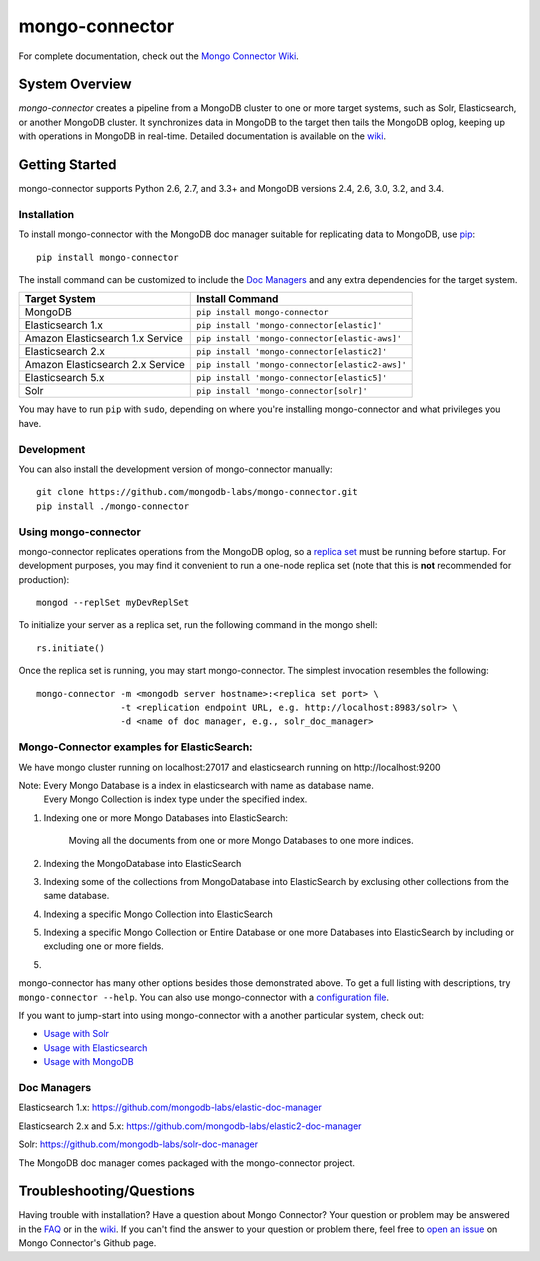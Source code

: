 ===============
mongo-connector
===============

.. image:: https://travis-ci.org/mongodb-labs/mongo-connector.svg?branch=master
   :alt: View build status
   :target: https://travis-ci.org/mongodb-labs/mongo-connector

For complete documentation, check out the `Mongo Connector Wiki
<https://github.com/mongodb-labs/mongo-connector/wiki>`__.

System Overview
---------------

`mongo-connector` creates a pipeline from a MongoDB cluster to one or more
target systems, such as Solr, Elasticsearch, or another MongoDB cluster.  It
synchronizes data in MongoDB to the target then tails the MongoDB oplog, keeping
up with operations in MongoDB in real-time. Detailed documentation is
available on the `wiki
<https://github.com/mongodb-labs/mongo-connector/wiki>`__.

Getting Started
---------------

mongo-connector supports Python 2.6, 2.7, and 3.3+ and MongoDB versions
2.4, 2.6, 3.0, 3.2, and 3.4.

Installation
~~~~~~~~~~~~

To install mongo-connector with the MongoDB doc manager suitable for
replicating data to MongoDB, use `pip <https://pypi.python.org/pypi/pip>`__::

  pip install mongo-connector


The install command can be customized to include the `Doc Managers`_
and any extra dependencies for the target system.

+----------------------------------+-------------------------------------------------+
|         Target System            |            Install Command                      |
+==================================+=================================================+
| MongoDB                          | ``pip install mongo-connector``                 |
+----------------------------------+-------------------------------------------------+
| Elasticsearch 1.x                | ``pip install 'mongo-connector[elastic]'``      |
+----------------------------------+-------------------------------------------------+
| Amazon Elasticsearch 1.x Service | ``pip install 'mongo-connector[elastic-aws]'``  |
+----------------------------------+-------------------------------------------------+
| Elasticsearch 2.x                | ``pip install 'mongo-connector[elastic2]'``     |
+----------------------------------+-------------------------------------------------+
| Amazon Elasticsearch 2.x Service | ``pip install 'mongo-connector[elastic2-aws]'`` |
+----------------------------------+-------------------------------------------------+
| Elasticsearch 5.x                | ``pip install 'mongo-connector[elastic5]'``     |
+----------------------------------+-------------------------------------------------+
| Solr                             | ``pip install 'mongo-connector[solr]'``         |
+----------------------------------+-------------------------------------------------+

You may have to run ``pip`` with ``sudo``, depending
on where you're installing mongo-connector and what privileges you have.

Development
~~~~~~~~~~~

You can also install the development version of mongo-connector
manually::

  git clone https://github.com/mongodb-labs/mongo-connector.git
  pip install ./mongo-connector

Using mongo-connector
~~~~~~~~~~~~~~~~~~~~~

mongo-connector replicates operations from the MongoDB oplog, so a
`replica
set <http://docs.mongodb.org/manual/tutorial/deploy-replica-set/>`__
must be running before startup. For development purposes, you may find
it convenient to run a one-node replica set (note that this is **not**
recommended for production)::

  mongod --replSet myDevReplSet

To initialize your server as a replica set, run the following command in
the mongo shell::

  rs.initiate()

Once the replica set is running, you may start mongo-connector. The
simplest invocation resembles the following::

  mongo-connector -m <mongodb server hostname>:<replica set port> \
                  -t <replication endpoint URL, e.g. http://localhost:8983/solr> \
                  -d <name of doc manager, e.g., solr_doc_manager>
                  
Mongo-Connector examples for ElasticSearch:
~~~~~~~~~~~~~~~~~~~~~~~~~~~~~~~~~~~~~~~~~~~
We have mongo cluster running on localhost:27017 and elasticsearch running on http://localhost:9200

Note: Every Mongo Database is a index in elasticsearch with name as database name.
      Every Mongo Collection is index type under the specified index.

1. Indexing one or more Mongo Databases into ElasticSearch:
    
    Moving all the documents from one or more Mongo Databases to one more indices.
   
2. Indexing the MongoDatabase into ElasticSearch

3. Indexing some of the collections from MongoDatabase into ElasticSearch by exclusing other collections from the same database.

4. Indexing a specific Mongo Collection into ElasticSearch

5. Indexing a specific Mongo Collection or Entire Database or one more Databases into ElasticSearch by including or excluding one or more fields.

5. 
   


mongo-connector has many other options besides those demonstrated above.
To get a full listing with descriptions, try ``mongo-connector --help``.
You can also use mongo-connector with a `configuration file <https://github.com/mongodb-labs/mongo-connector/wiki/Configuration-File>`__.

If you want to jump-start into using mongo-connector with a another particular system, check out:

- `Usage with Solr <https://github.com/mongodb-labs/mongo-connector/wiki/Usage%20with%20Solr>`__
- `Usage with Elasticsearch <https://github.com/mongodb-labs/mongo-connector/wiki/Usage%20with%20ElasticSearch>`__
- `Usage with MongoDB <https://github.com/mongodb-labs/mongo-connector/wiki/Usage%20with%20MongoDB>`__

Doc Managers
~~~~~~~~~~~~

Elasticsearch 1.x: https://github.com/mongodb-labs/elastic-doc-manager

Elasticsearch 2.x and 5.x: https://github.com/mongodb-labs/elastic2-doc-manager

Solr: https://github.com/mongodb-labs/solr-doc-manager

The MongoDB doc manager comes packaged with the mongo-connector project.

Troubleshooting/Questions
-------------------------

Having trouble with installation? Have a question about Mongo Connector?
Your question or problem may be answered in the `FAQ <https://github.com/mongodb-labs/mongo-connector/wiki/FAQ>`__
or in the `wiki <https://github.com/mongodb-labs/mongo-connector/wiki>`__.
If you can't find the answer to your question or problem there, feel free to `open an issue
<https://github.com/mongodb-labs/mongo-connector/issues>`__ on Mongo Connector's Github page.

